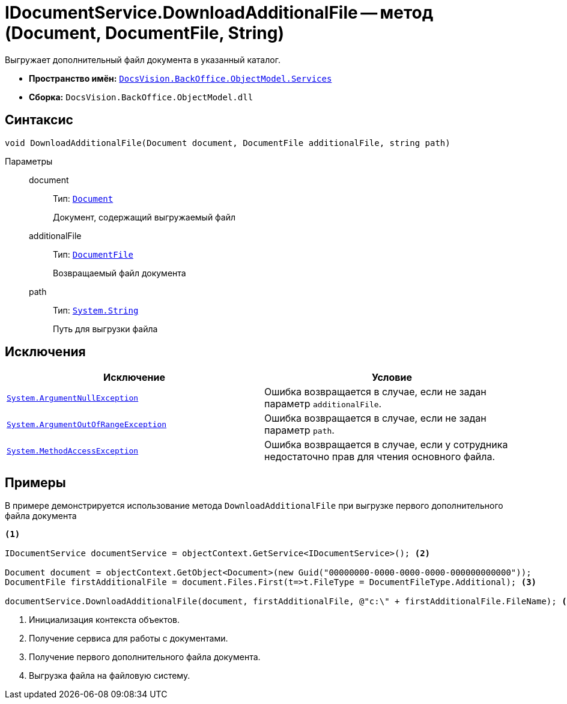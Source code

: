 = IDocumentService.DownloadAdditionalFile -- метод (Document, DocumentFile, String)

Выгружает дополнительный файл документа в указанный каталог.

* *Пространство имён:* `xref:api/DocsVision/BackOffice/ObjectModel/Services/Services_NS.adoc[DocsVision.BackOffice.ObjectModel.Services]`
* *Сборка:* `DocsVision.BackOffice.ObjectModel.dll`

== Синтаксис

[source,csharp]
----
void DownloadAdditionalFile(Document document, DocumentFile additionalFile, string path)
----

Параметры::
document:::
Тип: `xref:api/DocsVision/BackOffice/ObjectModel/Document_CL.adoc[Document]`
+
Документ, содержащий выгружаемый файл


additionalFile:::
Тип: `xref:api/DocsVision/BackOffice/ObjectModel/DocumentFile_CL.adoc[DocumentFile]`
+
Возвращаемый файл документа

path:::
Тип: `http://msdn.microsoft.com/ru-ru/library/system.string.aspx[System.String]`
+
Путь для выгрузки файла

== Исключения

[cols=",",options="header"]
|===
|Исключение |Условие
|`http://msdn.microsoft.com/ru-ru/library/system.argumentnullexception.aspx[System.ArgumentNullException]` |Ошибка возвращается в случае, если не задан параметр `additionalFile`.
|`http://msdn.microsoft.com/ru-ru/library/system.argumentoutofrangeexception.aspx[System.ArgumentOutOfRangeException]` |Ошибка возвращается в случае, если не задан параметр `path`.
|`http://msdn.microsoft.com/ru-ru/library/system.methodaccessexception.aspx[System.MethodAccessException]` |Ошибка возвращается в случае, если у сотрудника недостаточно прав для чтения основного файла.
|===

== Примеры

В примере демонстрируется использование метода `DownloadAdditionalFile` при выгрузке первого дополнительного файла документа

[source,csharp]
----
<.>

IDocumentService documentService = objectContext.GetService<IDocumentService>(); <.>

Document document = objectContext.GetObject<Document>(new Guid("00000000-0000-0000-0000-000000000000"));
DocumentFile firstAdditionalFile = document.Files.First(t=>t.FileType = DocumentFileType.Additional); <.>

documentService.DownloadAdditionalFile(document, firstAdditionalFile, @"c:\" + firstAdditionalFile.FileName); <.>
----
<.> Инициализация контекста объектов.
<.> Получение сервиса для работы с документами.
<.> Получение первого дополнительного файла документа.
<.> Выгрузка файла на файловую систему.
